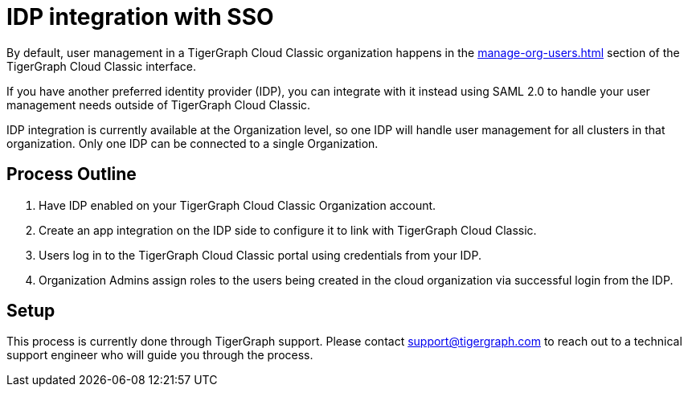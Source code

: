 = IDP integration with SSO

By default, user management in a TigerGraph Cloud Classic organization happens in the xref:manage-org-users.adoc[] section of the TigerGraph Cloud Classic interface.

If you have another preferred identity provider (IDP), you can integrate with it instead using SAML 2.0 to handle your user management needs outside of TigerGraph Cloud Classic.

IDP integration is currently available at the Organization level, so one IDP will handle user management for all clusters in that organization.
Only one IDP can be connected to a single Organization.

== Process Outline

. Have IDP enabled on your TigerGraph Cloud Classic Organization account.
. Create an app integration on the IDP side to configure it to link with TigerGraph Cloud Classic.
. Users log in to the TigerGraph Cloud Classic portal using credentials from your IDP.
. Organization Admins assign roles to the users being created in the cloud organization via successful login from the IDP.

== Setup

This process is currently done through TigerGraph support.
Please contact support@tigergraph.com to reach out to a technical support engineer who will guide you through the process.

